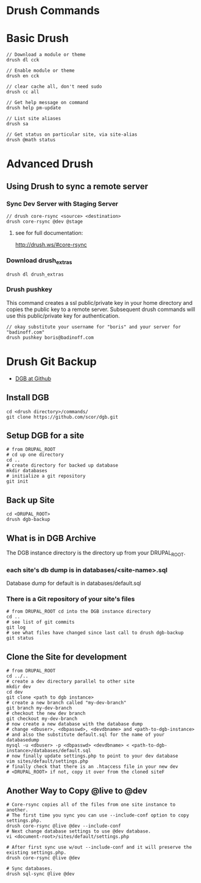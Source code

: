 * Drush Commands
* Basic Drush 
#+begin_example
// Download a module or theme
drush dl cck

// Enable module or theme
drush en cck

// clear cache all, don't need sudo
drush cc all

// Get help message on command
drush help pm-update

// List site aliases
drush sa

// Get status on particular site, via site-alias
drush @math status
#+end_example

* Advanced Drush
** Using Drush to sync a remote server

*** Sync Dev Server with Staging Server
#+begin_example
// drush core-rsync <source> <destination>
drush core-rsync @dev @stage
#+end_example
**** see for full documentation:
http://drush.ws/#core-rsync


*** Download drush_extras
#+begin_example
drush dl drush_extras
#+end_example

*** Drush pushkey
This command creates a ssl public/private key in your home directory
and copies the public key to a remote server.  Subsequent drush
commands will use this public/private key for authentication.
#+begin_example
// okay substitute your username for "boris" and your server for "badinoff.com"
drush pushkey boris@badinoff.com 
#+end_example 
* Drush Git Backup
+ [[https://github.com/scor/dgb][DGB at Github]]
** Install DGB
#+begin_example
cd <drush directory>/commands/
git clone https://github.com/scor/dgb.git
#+end_example
** Setup DGB for a site
#+begin_example
# from DRUPAL_ROOT 
# cd up one directory
cd ..
# create directory for backed up database
mkdir databases
# initialize a git repository
git init
#+end_example
** Back up Site
#+begin_example
cd <DRUPAL_ROOT>
drush dgb-backup
#+end_example

** What is in DGB Archive
The DGB instance directory is the directory up from your DRUPAL_ROOT. 
*** each site's db dump is in databases/<site-name>.sql 
Database dump for default is in databases/default.sql
*** There is a Git repository of your site's files
#+begin_example
# from DRUPAL_ROOT cd into the DGB instance directory
cd ..
# see list of git commits
git log
# see what files have changed since last call to drush dgb-backup
git status
#+end_example 

** Clone the Site for development
#+begin_example
# from DRUPAL_ROOT
cd ../..
# create a dev directory parallel to other site
mkdir dev
cd dev
git clone <path to dgb instance>
# create a new branch called "my-dev-branch"
git branch my-dev-branch
# checkout the new dev branch
git checkout my-dev-branch
# now create a new database with the database dump
# change <dbuser>, <dbpasswd>, <devdbname> and <path-to-dgb-instance>
# and also the substitute default.sql for the name of your databasedump
mysql -u <dbuser> -p <dbpasswd> <devdbname> < <path-to-dgb-instance>/databases/default.sql
# now finally update settings.php to point to your dev database
vim sites/default/settings.php
# finally check that there is an .htaccess file in your new dev
# <DRUPAL_ROOT> if not, copy it over from the cloned siteF
#+end_example

** Another Way to Copy @live to @dev
#+begin_example
# Core-rsync copies all of the files from one site instance to another.
# The first time you sync you can use --include-conf option to copy settings.php.
drush core-rsync @live @dev --include-conf
# Next change database settings to use @dev database.
vi <document-root>/sites/default/settings.php

# After first sync use w/out --include-conf and it will preserve the existing settings.php.
drush core-rsync @live @dev

# Sync databases.
drush sql-sync @live @dev

#+end_example
